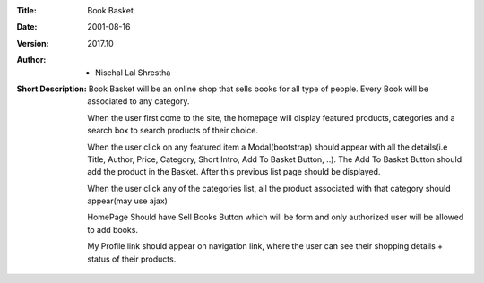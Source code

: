 :Title: Book Basket
:Date: 2001-08-16
:Version: 2017.10
:Author: - Nischal Lal Shrestha
:Short Description: 
                    Book Basket will be an online shop that sells books for all type of people. Every Book will be associated to any category.

                    When the user first come to the site, the homepage will display featured products, categories and a search box to search products of their choice.

                    When the user click on any featured item a Modal(bootstrap) should appear with all the details(i.e Title, Author, Price, Category, Short Intro, Add To Basket Button, ..). The Add To Basket Button should add the product in the Basket. After this previous list page should be displayed.

                    When the user click any of the categories list, all the product associated with that category should appear(may use ajax)

                    HomePage Should have Sell Books Button which will be form and only authorized user will be allowed to add books.

                    My Profile link should appear on navigation link, where the user can see their shopping details + status of their products.

